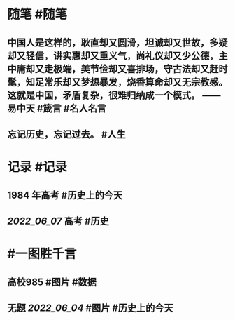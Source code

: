 #+类型: 2206
#+日期: [[2022_06_08]]
#+主页: [[归档202206]]
#+date: [[Jun 8th, 2022]]

* 随笔 #随笔
** 中国人是这样的，耿直却又圆滑，坦诚却又世故，多疑却又轻信，讲实惠却又重义气，尚礼仪却又少公德，主中庸却又走极端，美节俭却又喜排场，守古法却又赶时髦，知足常乐却又梦想暴发，烧香算命却又无宗教感。这就是中国，矛盾复杂，很难归纳成一个模式。 —— 易中天 #箴言 #名人名言
** 忘记历史，忘记过去。 #人生
[[https://nas.qysit.com:2046/geekpanshi/diaryshare/-/raw/main/assets/2022-06-08-08-47-15.jpeg]]
* 记录 #记录
** 1984 年高考 #历史上的今天
[[https://nas.qysit.com:2046/geekpanshi/diaryshare/-/raw/main/assets/2022-06-08-08-43-10.jpeg]]
** [[2022_06_07]] 高考 #历史
[[https://nas.qysit.com:2046/geekpanshi/diaryshare/-/raw/main/assets/2022-06-08-08-43-20.jpeg]]
* #一图胜千言
** 高校985 #图片 #数据
[[https://nas.qysit.com:2046/geekpanshi/diaryshare/-/raw/main/assets/2022-06-08-08-42-08.jpeg]]
** 无题 [[2022_06_04]] #图片 #历史上的今天
[[https://nas.qysit.com:2046/geekpanshi/diaryshare/-/raw/main/assets/2022-06-08-08-45-33.jpeg]]
